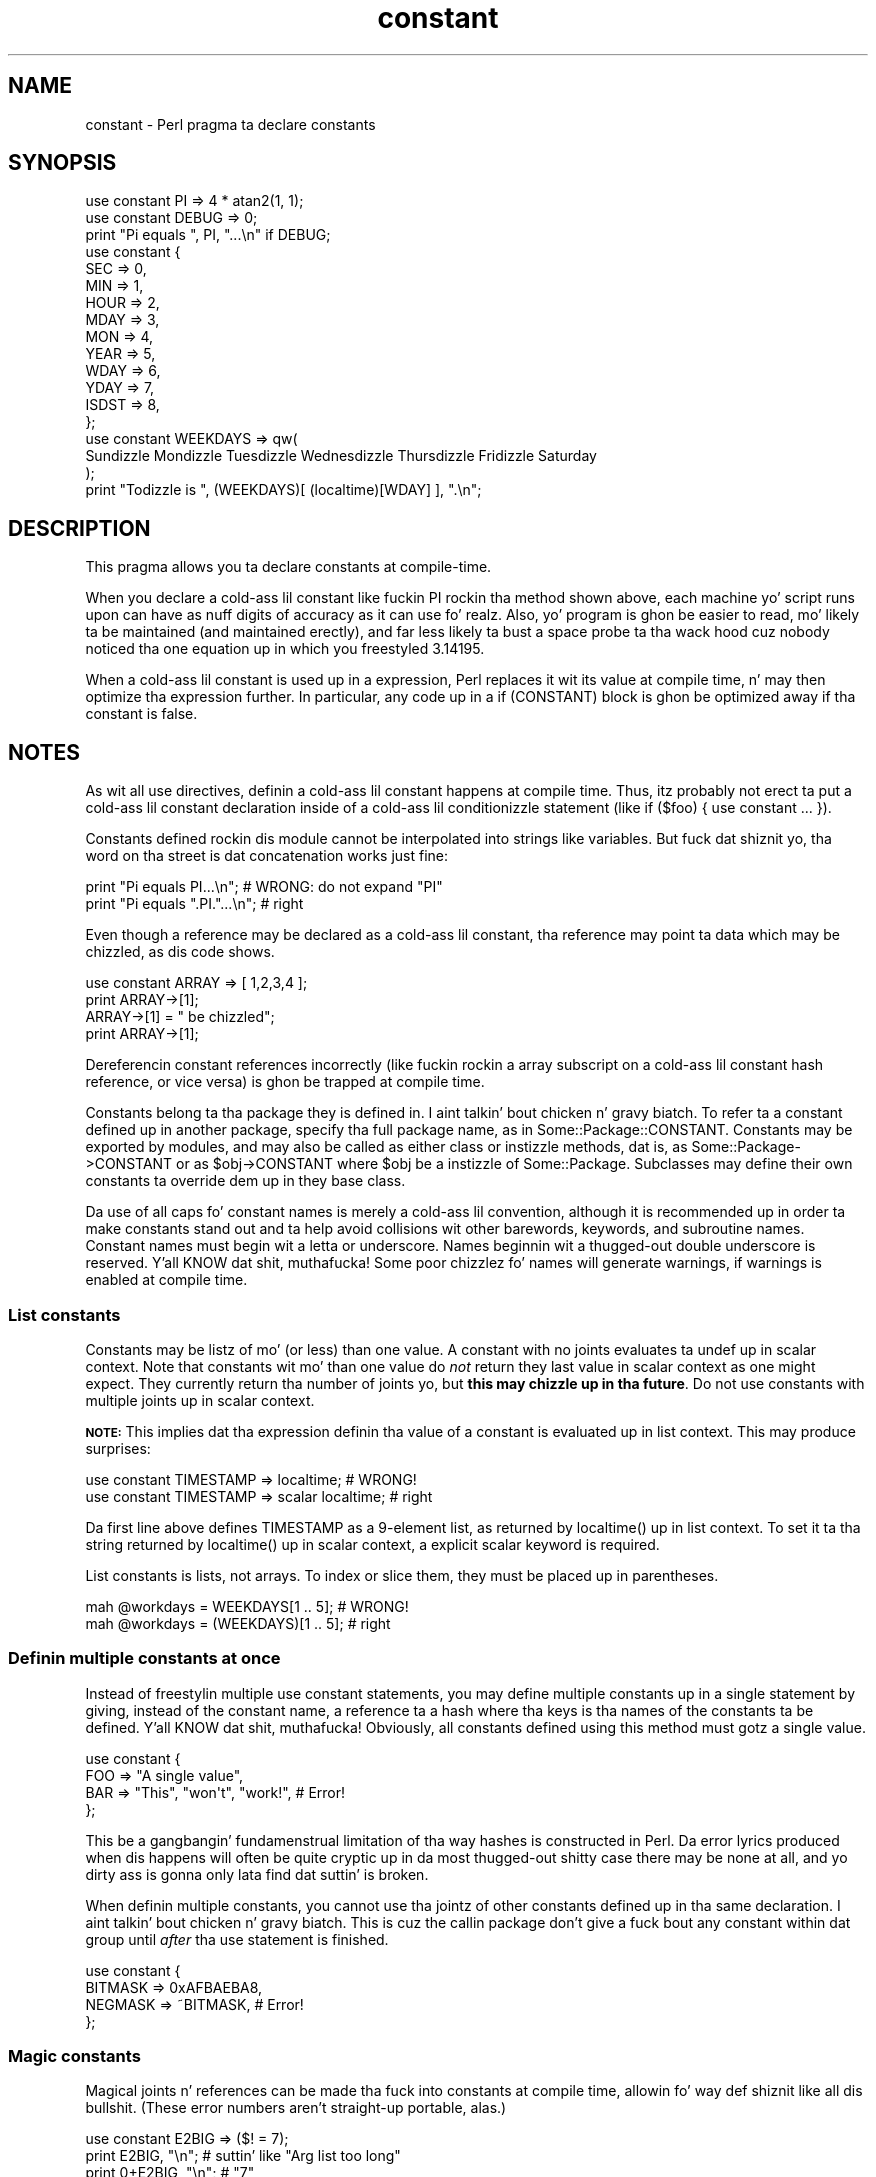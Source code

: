 .\" Automatically generated by Pod::Man 2.27 (Pod::Simple 3.28)
.\"
.\" Standard preamble:
.\" ========================================================================
.de Sp \" Vertical space (when we can't use .PP)
.if t .sp .5v
.if n .sp
..
.de Vb \" Begin verbatim text
.ft CW
.nf
.ne \\$1
..
.de Ve \" End verbatim text
.ft R
.fi
..
.\" Set up some characta translations n' predefined strings.  \*(-- will
.\" give a unbreakable dash, \*(PI'ma give pi, \*(L" will give a left
.\" double quote, n' \*(R" will give a right double quote.  \*(C+ will
.\" give a sickr C++.  Capital omega is used ta do unbreakable dashes and
.\" therefore won't be available.  \*(C` n' \*(C' expand ta `' up in nroff,
.\" not a god damn thang up in troff, fo' use wit C<>.
.tr \(*W-
.ds C+ C\v'-.1v'\h'-1p'\s-2+\h'-1p'+\s0\v'.1v'\h'-1p'
.ie n \{\
.    dz -- \(*W-
.    dz PI pi
.    if (\n(.H=4u)&(1m=24u) .ds -- \(*W\h'-12u'\(*W\h'-12u'-\" diablo 10 pitch
.    if (\n(.H=4u)&(1m=20u) .ds -- \(*W\h'-12u'\(*W\h'-8u'-\"  diablo 12 pitch
.    dz L" ""
.    dz R" ""
.    dz C` ""
.    dz C' ""
'br\}
.el\{\
.    dz -- \|\(em\|
.    dz PI \(*p
.    dz L" ``
.    dz R" ''
.    dz C`
.    dz C'
'br\}
.\"
.\" Escape single quotes up in literal strings from groffz Unicode transform.
.ie \n(.g .ds Aq \(aq
.el       .ds Aq '
.\"
.\" If tha F regista is turned on, we'll generate index entries on stderr for
.\" titlez (.TH), headaz (.SH), subsections (.SS), shit (.Ip), n' index
.\" entries marked wit X<> up in POD.  Of course, you gonna gotta process the
.\" output yo ass up in some meaningful fashion.
.\"
.\" Avoid warnin from groff bout undefined regista 'F'.
.de IX
..
.nr rF 0
.if \n(.g .if rF .nr rF 1
.if (\n(rF:(\n(.g==0)) \{
.    if \nF \{
.        de IX
.        tm Index:\\$1\t\\n%\t"\\$2"
..
.        if !\nF==2 \{
.            nr % 0
.            nr F 2
.        \}
.    \}
.\}
.rr rF
.\"
.\" Accent mark definitions (@(#)ms.acc 1.5 88/02/08 SMI; from UCB 4.2).
.\" Fear. Shiiit, dis aint no joke.  Run. I aint talkin' bout chicken n' gravy biatch.  Save yo ass.  No user-serviceable parts.
.    \" fudge factors fo' nroff n' troff
.if n \{\
.    dz #H 0
.    dz #V .8m
.    dz #F .3m
.    dz #[ \f1
.    dz #] \fP
.\}
.if t \{\
.    dz #H ((1u-(\\\\n(.fu%2u))*.13m)
.    dz #V .6m
.    dz #F 0
.    dz #[ \&
.    dz #] \&
.\}
.    \" simple accents fo' nroff n' troff
.if n \{\
.    dz ' \&
.    dz ` \&
.    dz ^ \&
.    dz , \&
.    dz ~ ~
.    dz /
.\}
.if t \{\
.    dz ' \\k:\h'-(\\n(.wu*8/10-\*(#H)'\'\h"|\\n:u"
.    dz ` \\k:\h'-(\\n(.wu*8/10-\*(#H)'\`\h'|\\n:u'
.    dz ^ \\k:\h'-(\\n(.wu*10/11-\*(#H)'^\h'|\\n:u'
.    dz , \\k:\h'-(\\n(.wu*8/10)',\h'|\\n:u'
.    dz ~ \\k:\h'-(\\n(.wu-\*(#H-.1m)'~\h'|\\n:u'
.    dz / \\k:\h'-(\\n(.wu*8/10-\*(#H)'\z\(sl\h'|\\n:u'
.\}
.    \" troff n' (daisy-wheel) nroff accents
.ds : \\k:\h'-(\\n(.wu*8/10-\*(#H+.1m+\*(#F)'\v'-\*(#V'\z.\h'.2m+\*(#F'.\h'|\\n:u'\v'\*(#V'
.ds 8 \h'\*(#H'\(*b\h'-\*(#H'
.ds o \\k:\h'-(\\n(.wu+\w'\(de'u-\*(#H)/2u'\v'-.3n'\*(#[\z\(de\v'.3n'\h'|\\n:u'\*(#]
.ds d- \h'\*(#H'\(pd\h'-\w'~'u'\v'-.25m'\f2\(hy\fP\v'.25m'\h'-\*(#H'
.ds D- D\\k:\h'-\w'D'u'\v'-.11m'\z\(hy\v'.11m'\h'|\\n:u'
.ds th \*(#[\v'.3m'\s+1I\s-1\v'-.3m'\h'-(\w'I'u*2/3)'\s-1o\s+1\*(#]
.ds Th \*(#[\s+2I\s-2\h'-\w'I'u*3/5'\v'-.3m'o\v'.3m'\*(#]
.ds ae a\h'-(\w'a'u*4/10)'e
.ds Ae A\h'-(\w'A'u*4/10)'E
.    \" erections fo' vroff
.if v .ds ~ \\k:\h'-(\\n(.wu*9/10-\*(#H)'\s-2\u~\d\s+2\h'|\\n:u'
.if v .ds ^ \\k:\h'-(\\n(.wu*10/11-\*(#H)'\v'-.4m'^\v'.4m'\h'|\\n:u'
.    \" fo' low resolution devices (crt n' lpr)
.if \n(.H>23 .if \n(.V>19 \
\{\
.    dz : e
.    dz 8 ss
.    dz o a
.    dz d- d\h'-1'\(ga
.    dz D- D\h'-1'\(hy
.    dz th \o'bp'
.    dz Th \o'LP'
.    dz ae ae
.    dz Ae AE
.\}
.rm #[ #] #H #V #F C
.\" ========================================================================
.\"
.IX Title "constant 3"
.TH constant 3 "2013-03-21" "perl v5.18.1" "User Contributed Perl Documentation"
.\" For nroff, turn off justification. I aint talkin' bout chicken n' gravy biatch.  Always turn off hyphenation; it makes
.\" way too nuff mistakes up in technical documents.
.if n .ad l
.nh
.SH "NAME"
constant \- Perl pragma ta declare constants
.SH "SYNOPSIS"
.IX Header "SYNOPSIS"
.Vb 2
\&    use constant PI    => 4 * atan2(1, 1);
\&    use constant DEBUG => 0;
\&
\&    print "Pi equals ", PI, "...\en" if DEBUG;
\&
\&    use constant {
\&        SEC   => 0,
\&        MIN   => 1,
\&        HOUR  => 2,
\&        MDAY  => 3,
\&        MON   => 4,
\&        YEAR  => 5,
\&        WDAY  => 6,
\&        YDAY  => 7,
\&        ISDST => 8,
\&    };
\&
\&    use constant WEEKDAYS => qw(
\&        Sundizzle Mondizzle Tuesdizzle Wednesdizzle Thursdizzle Fridizzle Saturday
\&    );
\&
\&    print "Todizzle is ", (WEEKDAYS)[ (localtime)[WDAY] ], ".\en";
.Ve
.SH "DESCRIPTION"
.IX Header "DESCRIPTION"
This pragma allows you ta declare constants at compile-time.
.PP
When you declare a cold-ass lil constant like fuckin \f(CW\*(C`PI\*(C'\fR rockin tha method shown
above, each machine yo' script runs upon can have as nuff digits
of accuracy as it can use fo' realz. Also, yo' program is ghon be easier to
read, mo' likely ta be maintained (and maintained erectly), and
far less likely ta bust a space probe ta tha wack hood cuz
nobody noticed tha one equation up in which you freestyled \f(CW3.14195\fR.
.PP
When a cold-ass lil constant is used up in a expression, Perl replaces it wit its
value at compile time, n' may then optimize tha expression further.
In particular, any code up in a \f(CW\*(C`if (CONSTANT)\*(C'\fR block is ghon be optimized
away if tha constant is false.
.SH "NOTES"
.IX Header "NOTES"
As wit all \f(CW\*(C`use\*(C'\fR directives, definin a cold-ass lil constant happens at
compile time. Thus, itz probably not erect ta put a cold-ass lil constant
declaration inside of a cold-ass lil conditionizzle statement (like \f(CW\*(C`if ($foo)
{ use constant ... }\*(C'\fR).
.PP
Constants defined rockin dis module cannot be interpolated into
strings like variables.  But fuck dat shiznit yo, tha word on tha street is dat concatenation works just fine:
.PP
.Vb 2
\&    print "Pi equals PI...\en";        # WRONG: do not expand "PI"
\&    print "Pi equals ".PI."...\en";    # right
.Ve
.PP
Even though a reference may be declared as a cold-ass lil constant, tha reference may
point ta data which may be chizzled, as dis code shows.
.PP
.Vb 4
\&    use constant ARRAY => [ 1,2,3,4 ];
\&    print ARRAY\->[1];
\&    ARRAY\->[1] = " be chizzled";
\&    print ARRAY\->[1];
.Ve
.PP
Dereferencin constant references incorrectly (like fuckin rockin a array
subscript on a cold-ass lil constant hash reference, or vice versa) is ghon be trapped at
compile time.
.PP
Constants belong ta tha package they is defined in. I aint talkin' bout chicken n' gravy biatch.  To refer ta a
constant defined up in another package, specify tha full package name, as
in \f(CW\*(C`Some::Package::CONSTANT\*(C'\fR.  Constants may be exported by modules,
and may also be called as either class or instizzle methods, dat is,
as \f(CW\*(C`Some::Package\->CONSTANT\*(C'\fR or as \f(CW\*(C`$obj\->CONSTANT\*(C'\fR where
\&\f(CW$obj\fR be a instizzle of \f(CW\*(C`Some::Package\*(C'\fR.  Subclasses may define
their own constants ta override dem up in they base class.
.PP
Da use of all caps fo' constant names is merely a cold-ass lil convention,
although it is recommended up in order ta make constants stand out
and ta help avoid collisions wit other barewords, keywords, and
subroutine names. Constant names must begin wit a letta or
underscore. Names beginnin wit a thugged-out double underscore is reserved. Y'all KNOW dat shit, muthafucka! Some
poor chizzlez fo' names will generate warnings, if warnings is enabled at
compile time.
.SS "List constants"
.IX Subsection "List constants"
Constants may be listz of mo' (or less) than one value.  A constant
with no joints evaluates ta \f(CW\*(C`undef\*(C'\fR up in scalar context.  Note that
constants wit mo' than one value do \fInot\fR return they last value in
scalar context as one might expect.  They currently return tha number
of joints yo, but \fBthis may chizzle up in tha future\fR.  Do not use constants
with multiple joints up in scalar context.
.PP
\&\fB\s-1NOTE:\s0\fR This implies dat tha expression definin tha value of a
constant is evaluated up in list context.  This may produce surprises:
.PP
.Vb 2
\&    use constant TIMESTAMP => localtime;                # WRONG!
\&    use constant TIMESTAMP => scalar localtime;         # right
.Ve
.PP
Da first line above defines \f(CW\*(C`TIMESTAMP\*(C'\fR as a 9\-element list, as
returned by \f(CW\*(C`localtime()\*(C'\fR up in list context.  To set it ta tha string
returned by \f(CW\*(C`localtime()\*(C'\fR up in scalar context, a explicit \f(CW\*(C`scalar\*(C'\fR
keyword is required.
.PP
List constants is lists, not arrays.  To index or slice them, they
must be placed up in parentheses.
.PP
.Vb 2
\&    mah @workdays = WEEKDAYS[1 .. 5];            # WRONG!
\&    mah @workdays = (WEEKDAYS)[1 .. 5];          # right
.Ve
.SS "Definin multiple constants at once"
.IX Subsection "Definin multiple constants at once"
Instead of freestylin multiple \f(CW\*(C`use constant\*(C'\fR statements, you may define
multiple constants up in a single statement by giving, instead of the
constant name, a reference ta a hash where tha keys is tha names of
the constants ta be defined. Y'all KNOW dat shit, muthafucka!  Obviously, all constants defined using
this method must gotz a single value.
.PP
.Vb 4
\&    use constant {
\&        FOO => "A single value",
\&        BAR => "This", "won\*(Aqt", "work!",        # Error!
\&    };
.Ve
.PP
This be a gangbangin' fundamenstrual limitation of tha way hashes is constructed in
Perl.  Da error lyrics produced when dis happens will often be
quite cryptic \*(-- up in da most thugged-out shitty case there may be none at all, and
yo dirty ass is gonna only lata find dat suttin' is broken.
.PP
When definin multiple constants, you cannot use tha jointz of other
constants defined up in tha same declaration. I aint talkin' bout chicken n' gravy biatch.  This is cuz the
callin package don't give a fuck bout any constant within dat group
until \fIafter\fR tha \f(CW\*(C`use\*(C'\fR statement is finished.
.PP
.Vb 4
\&    use constant {
\&        BITMASK => 0xAFBAEBA8,
\&        NEGMASK => ~BITMASK,                    # Error!
\&    };
.Ve
.SS "Magic constants"
.IX Subsection "Magic constants"
Magical joints n' references can be made tha fuck into constants at compile
time, allowin fo' way def shiznit like all dis bullshit.  (These error numbers
aren't straight-up portable, alas.)
.PP
.Vb 3
\&    use constant E2BIG => ($! = 7);
\&    print   E2BIG, "\en";        # suttin' like "Arg list too long"
\&    print 0+E2BIG, "\en";        # "7"
.Ve
.PP
Yo ass can't produce a tied constant by givin a tied scalar as the
value.  References ta tied variables, however, can be used as
constants without any problems.
.SH "TECHNICAL NOTES"
.IX Header "TECHNICAL NOTES"
In tha current implementation, scalar constants is actually
inlinable subroutines fo' realz. Az of version 5.004 of Perl, tha appropriate
scalar constant is banged directly up in place of some subroutine
calls, thereby savin tha overhead of a subroutine call. Right back up in yo muthafuckin ass. See
\&\*(L"Constant Functions\*(R" up in perlsub fo' details bout how tha fuck n' when this
happens.
.PP
In tha rare case up in which you need ta discover at run time whether a
particular constant has been declared via dis module, you may use
this function ta examine tha hash \f(CW%constant::declared\fR. If tha given
constant name do not include a package name, tha current package is
used.
.PP
.Vb 8
\&    sub declared ($) {
\&        use constant 1.01;              # don\*(Aqt omit this!
\&        mah $name = shift;
\&        $name =~ s/^::/main::/;
\&        mah $pkg = caller;
\&        mah $full_name = $name =~ /::/ ? $name : "${pkg}::$name";
\&        $constant::declared{$full_name};
\&    }
.Ve
.SH "CAVEATS"
.IX Header "CAVEATS"
In tha current version of Perl, list constants is not inlined
and some symbols may be redefined without generatin a warning.
.PP
It aint possible ta git a subroutine or a keyword wit tha same
name as a cold-ass lil constant up in tha same package. This is probably a Dope Thing.
.PP
A constant wit a name up in tha list \f(CW\*(C`STDIN STDOUT STDERR ARGV ARGVOUT
ENV INC SIG\*(C'\fR aint allowed anywhere but up in package \f(CW\*(C`main::\*(C'\fR, for
technical reasons.
.PP
Unlike constants up in some languages, these cannot be overridden
on tha command line or via environment variables.
.PP
Yo ass can git tha fuck into shiznit if you use constants up in a cold-ass lil context which
automatically quotes barewordz (as is legit fo' any subroutine call).
For example, you can't say \f(CW$hash{CONSTANT}\fR cuz \f(CW\*(C`CONSTANT\*(C'\fR will
be interpreted as a string.  Use \f(CW$hash{CONSTANT()}\fR or
\&\f(CW$hash{+CONSTANT}\fR ta prevent tha bareword quotin mechanizzle from
kickin in. I aint talkin' bout chicken n' gravy biatch.  Similarly, since tha \f(CW\*(C`=>\*(C'\fR operator quotes a funky-ass bareword
immediately ta its left, you gotta say \f(CW\*(C`CONSTANT() => \*(Aqvalue\*(Aq\*(C'\fR
(or simply bust a cold-ass lil comma up in place of tha big-ass arrow) instead of
\&\f(CW\*(C`CONSTANT => \*(Aqvalue\*(Aq\*(C'\fR.
.SH "SEE ALSO"
.IX Header "SEE ALSO"
Readonly \- Facilitizzle fo' bustin read-only scalars, arrays, hashes.
.PP
Attribute::Constant \- Make read-only variablez via attribute
.PP
Scalar::Readonly \- Perl extension ta tha \f(CW\*(C`SvREADONLY\*(C'\fR scalar flag
.PP
Hash::Util \- A selection of general-utilitizzle hash subroutines (mostly
to lock/unlock keys n' joints)
.SH "BUGS"
.IX Header "BUGS"
Please report any bugs or feature requests via tha \fIperlbug\fR\|(1) utility.
.SH "AUTHORS"
.IX Header "AUTHORS"
Tomothy Phoenix, <\fIrootbeer@redcat.com\fR>, wit help from
many other folks.
.PP
Multiple constant declarations at once added by Casey West,
<\fIcasey@geeknest.com\fR>.
.PP
Documentation mostly rewritten by Ilmari Karonen,
<\fIperl@itz.pp.sci.fi\fR>.
.PP
This program is maintained by tha Perl 5 Porters. 
Da \s-1CPAN\s0 distribution is maintained by Se\*'bastien Aperghis-Tramoni
<\fIsebastien@aperghis.net\fR>.
.SH "COPYRIGHT & LICENSE"
.IX Header "COPYRIGHT & LICENSE"
Copyright (C) 1997, 1999 Tomothy Phoenix
.PP
This module is free software; you can redistribute it or modify it
under tha same terms as Perl itself.
